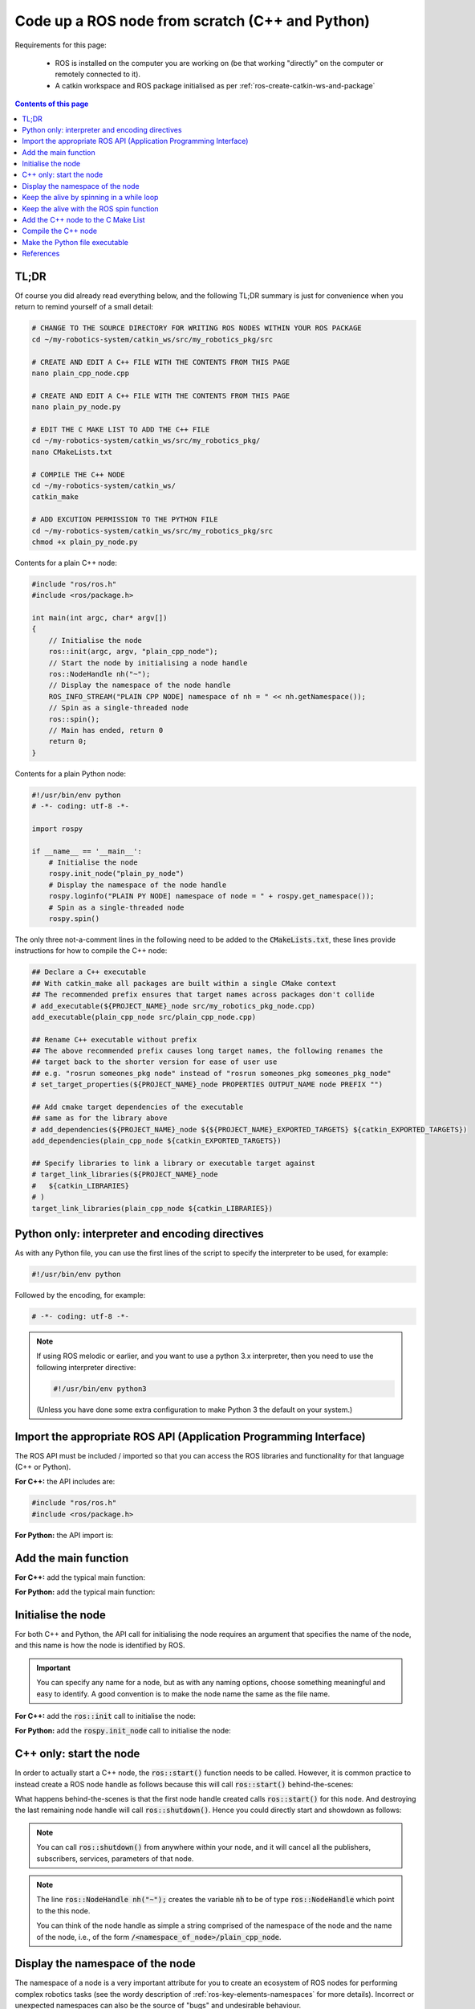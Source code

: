 .. _ros-code-node-simple:

Code up a ROS node from scratch (C++ and Python)
================================================

Requirements for this page:

  * ROS is installed on the computer you are working on (be that working "directly" on the computer or remotely connected to it).
  * A catkin workspace and ROS package initialised as per :ref:`ros-create-catkin-ws-and-package`

.. contents:: Contents of this page
   :local:
   :backlinks: none
   :depth: 2


TL;DR
*****

Of course you did already read everything below, and the following TL;DR summary is just for convenience when you return to remind yourself of a small detail:

.. code-block:: bash

  # CHANGE TO THE SOURCE DIRECTORY FOR WRITING ROS NODES WITHIN YOUR ROS PACKAGE
  cd ~/my-robotics-system/catkin_ws/src/my_robotics_pkg/src
  
  # CREATE AND EDIT A C++ FILE WITH THE CONTENTS FROM THIS PAGE
  nano plain_cpp_node.cpp

  # CREATE AND EDIT A C++ FILE WITH THE CONTENTS FROM THIS PAGE
  nano plain_py_node.py

  # EDIT THE C MAKE LIST TO ADD THE C++ FILE
  cd ~/my-robotics-system/catkin_ws/src/my_robotics_pkg/
  nano CMakeLists.txt

  # COMPILE THE C++ NODE
  cd ~/my-robotics-system/catkin_ws/
  catkin_make

  # ADD EXCUTION PERMISSION TO THE PYTHON FILE
  cd ~/my-robotics-system/catkin_ws/src/my_robotics_pkg/src
  chmod +x plain_py_node.py


Contents for a plain C++ node:

.. code-block:: cpp

  #include "ros/ros.h"
  #include <ros/package.h>

  int main(int argc, char* argv[])
  {
      // Initialise the node
      ros::init(argc, argv, "plain_cpp_node");
      // Start the node by initialising a node handle
      ros::NodeHandle nh("~");
      // Display the namespace of the node handle
      ROS_INFO_STREAM("PLAIN CPP NODE] namespace of nh = " << nh.getNamespace());
      // Spin as a single-threaded node
      ros::spin();
      // Main has ended, return 0
      return 0;
  }


Contents for a plain Python node:

.. code-block:: python

  #!/usr/bin/env python
  # -*- coding: utf-8 -*-

  import rospy

  if __name__ == '__main__':
      # Initialise the node
      rospy.init_node("plain_py_node")
      # Display the namespace of the node handle
      rospy.loginfo("PLAIN PY NODE] namespace of node = " + rospy.get_namespace());
      # Spin as a single-threaded node
      rospy.spin()


The only three not-a-comment lines in the following need to be added to the :code:`CMakeLists.txt`, these lines provide instructions for how to compile the C++ node:

.. code-block:: bash

  ## Declare a C++ executable
  ## With catkin_make all packages are built within a single CMake context
  ## The recommended prefix ensures that target names across packages don't collide
  # add_executable(${PROJECT_NAME}_node src/my_robotics_pkg_node.cpp)
  add_executable(plain_cpp_node src/plain_cpp_node.cpp)

  ## Rename C++ executable without prefix
  ## The above recommended prefix causes long target names, the following renames the
  ## target back to the shorter version for ease of user use
  ## e.g. "rosrun someones_pkg node" instead of "rosrun someones_pkg someones_pkg_node"
  # set_target_properties(${PROJECT_NAME}_node PROPERTIES OUTPUT_NAME node PREFIX "")

  ## Add cmake target dependencies of the executable
  ## same as for the library above
  # add_dependencies(${PROJECT_NAME}_node ${${PROJECT_NAME}_EXPORTED_TARGETS} ${catkin_EXPORTED_TARGETS})
  add_dependencies(plain_cpp_node ${catkin_EXPORTED_TARGETS})

  ## Specify libraries to link a library or executable target against
  # target_link_libraries(${PROJECT_NAME}_node
  #   ${catkin_LIBRARIES}
  # )
  target_link_libraries(plain_cpp_node ${catkin_LIBRARIES})




Python only: interpreter and encoding directives
************************************************

As with any Python file, you can use the first lines of the script to specify the interpreter to be used, for example:

.. code-block:: python

  #!/usr/bin/env python

Followed by the encoding, for example:

.. code-block:: python

  # -*- coding: utf-8 -*-

.. note::

  If using ROS melodic or earlier, and you want to use a python 3.x interpreter, then you need to use the following interpreter directive:

  .. code-block:: python

    #!/usr/bin/env python3

  (Unless you have done some extra configuration to make Python 3 the default on your system.)


Import the appropriate ROS API (Application Programming Interface)
******************************************************************

The ROS API must be included / imported so that you can access the ROS libraries and functionality for that language (C++ or Python).

**For C++:** the API includes are:

.. code-block:: cpp

  #include "ros/ros.h"
  #include <ros/package.h>

**For Python:** the API import is:

.. code-block:: python
  :emphasize-lines: 4

  #!/usr/bin/env python
  # -*- coding: utf-8 -*-

  import rospy


Add the main function
*********************

**For C++:** add the typical main function:

.. code-block:: cpp
  :emphasize-lines: 4-8

  #include "ros/ros.h"
  #include <ros/package.h>

  int main(int argc, char* argv[])
  {
      // Main has ended, return 0
      return 0;
  }

**For Python:** add the typical main function:

.. code-block:: python
  :emphasize-lines: 6

  #!/usr/bin/env python
  # -*- coding: utf-8 -*-

  import rospy

  if __name__ == '__main__':


Initialise the node
*******************

For both C++ and Python, the API call for initialising the node requires an argument that specifies the name of the node, and this name is how the node is identified by ROS.

.. important::

  You can specify any name for a node, but as with any naming options, choose something meaningful and easy to identify. A good convention is to make the node name the same as the file name.

**For C++:** add the :code:`ros::init` call to initialise the node:

.. code-block:: cpp
  :emphasize-lines: 6-7

  #include "ros/ros.h"
  #include <ros/package.h>

  int main(int argc, char* argv[])
  {
      // Initialise the node
      ros::init(argc, argv, "plain_cpp_node");
      // Main has ended, return 0
      return 0;
  }


**For Python:** add the :code:`rospy.init_node` call to initialise the node:

.. code-block:: python
  :emphasize-lines: 7-8

  #!/usr/bin/env python
  # -*- coding: utf-8 -*-

  import rospy

  if __name__ == '__main__':
      # Initialise the node
      rospy.init_node("plain_py_node")


C++ only: start the node
************************

In order to actually start a C++ node, the :code:`ros::start()` function needs to be called. However, it is common practice to instead create a ROS node handle as follows because this will call :code:`ros::start()` behind-the-scenes:

.. code-block:: cpp
  :emphasize-lines: 8-11

  #include "ros/ros.h"
  #include <ros/package.h>

  int main(int argc, char* argv[])
  {
      // Initialise the node
      ros::init(argc, argv, "plain_cpp_node");
      // Start the node by initialising a node handle
      ros::NodeHandle nh("~");
      // Main has ended, return 0
      return 0;
  }

What happens behind-the-scenes is that the first node handle created calls :code:`ros::start()` for this node. And destroying the last remaining node handle will call :code:`ros::shutdown()`. Hence you could directly start and showdown as follows:

.. code-block:: cpp
  :emphasize-lines: 8-11

  #include "ros/ros.h"
  #include <ros/package.h>

  int main(int argc, char* argv[])
  {
      // Initialise the node
      ros::init(argc, argv, "plain_cpp_node");
      // Start the node
      ros::start();
      // Shutdown the node
      ros::start();
      // Main has ended, return 0
      return 0;
  }

.. note::

  You can call :code:`ros::shutdown()` from anywhere within your node, and it will cancel all the publishers, subscribers, services, parameters of that node.

.. note::

  The line :code:`ros::NodeHandle nh("~");` creates the variable :code:`nh` to be of type :code:`ros::NodeHandle` which point to the this node.

  You can think of the node handle as simple a string comprised of the namespace of the node and the name of the node, i.e., of the form :code:`/<namespace_of_node>/plain_cpp_node`.


Display the namespace of the node
*********************************

The namespace of a node is a very important attribute for you to create an ecosystem of ROS nodes for performing complex robotics tasks (see the wordy description of :ref:`ros-key-elements-namespaces` for more details). Incorrect or unexpected namespaces can also be the source of "bugs" and undesirable behaviour.

We recommend to always display to the console the namespace of a node immediately after the node is started.

**For C++:** use :code:`ROS_INFO_STREAM(...)` to display the output of :code:`getNamespace()`:

.. code-block:: cpp
  :emphasize-lines: 10-11

  #include "ros/ros.h"
  #include <ros/package.h>

  int main(int argc, char* argv[])
  {
      // Initialise the node
      ros::init(argc, argv, "plain_cpp_node");
      // Start the node by initialising a node handle
      ros::NodeHandle nh("~");
      // Display the namespace of the node handle
      ROS_INFO_STREAM("PLAIN CPP NODE] namespace of nh = " << nh.getNamespace());
      // Main has ended, return 0
      return 0;
  }

**For Python:** add the :code:`rospy.loginfo(...)` call to display the output of :code:`rospy.get_namespace()`:

.. code-block:: python
  :emphasize-lines: 9-10

  #!/usr/bin/env python
  # -*- coding: utf-8 -*-

  import rospy

  if __name__ == '__main__':
      # Initialise the node
      rospy.init_node("plain_py_node")
      # Display the namespace of the node handle
      rospy.loginfo("PLAIN PY NODE] namespace of node = " + rospy.get_namespace());



Keep the alive by spinning in a while loop
******************************************

The code so far creates the node, then immediately kills the node and exits. Obviously we want our nodes to stay alive as long as our robotic system is operating. Keep the node alive is referred to in ROS as spinning.

**For C++:** add a while loop that continues while ROS is ok and spins once for every execution of the while loop.

.. code-block:: cpp
  :emphasize-lines: 12-16

  #include "ros/ros.h"
  #include <ros/package.h>

  int main(int argc, char* argv[])
  {
      // Initialise the node
      ros::init(argc, argv, "plain_cpp_node");
      // Start the node by initialising a node handle
      ros::NodeHandle nh("~");
      // Display the namespace of the node handle
      ROS_INFO_STREAM("PLAIN CPP NODE] namespace of nh = " << nh.getNamespace());
      // Enter a while loop that spins while ROS is ok
      while (ros::ok)
      {
          ros::spinOnce();
      }
      // Main has ended, return 0
      return 0;
  }

.. important::

  **For Python:** there is not a direct equivalent of :code:`ros::spinOnce()`, but reading this section is important for understanding the next section. The equivalent of :code:`while (ros::ok)` is :code:`while not rospy.is_shutdown():`


The :code:`spinOnce()` function is essentially a directive for ROS to check for and execute anything related to this node, including:

  * Publishing any messages queued for publication.
  * Responding to any message waiting in subscriber queues.
  * Responding to any incoming service requests.
  * Executing any timer callbacks.


Keep the alive with the ROS spin function
*****************************************

Both the C++ and Python API provide a convenience function for the "while ok, spin once" described in the previous section.

**For C++:** add the :code:`ros::spin()` call to keep the node alive:

.. code-block:: cpp
  :emphasize-lines: 12-13

  #include "ros/ros.h"
  #include <ros/package.h>

  int main(int argc, char* argv[])
  {
      // Initialise the node
      ros::init(argc, argv, "plain_cpp_node");
      // Start the node by initialising a node handle
      ros::NodeHandle nh("~");
      // Display the namespace of the node handle
      ROS_INFO_STREAM("PLAIN CPP NODE] namespace of nh = " << nh.getNamespace());
      // Spin as a single-threaded node
      ros::spin();
      // Main has ended, return 0
      return 0;
  }


**For Python:** add the :code:`rospy.spin()` call to keep the node alive:

.. code-block:: python
  :emphasize-lines: 11-12

  #!/usr/bin/env python
  # -*- coding: utf-8 -*-

  import rospy

  if __name__ == '__main__':
      # Initialise the node
      rospy.init_node("plain_py_node")
      # Display the namespace of the node handle
      rospy.loginfo("PLAIN PY NODE] namespace of node = " + rospy.get_namespace());
      # Spin as a single-threaded node
      rospy.spin()

The ROS spin commands are essentially the same as the "while ok, spin once" code explained in the previous section. Hence the ROS spin commands:

  * Block the execution of the main function while ROS is ok.
  * Monitor for and trigger execution of any callbacks for this node when necessary.


.. _ros-code-node-simple-add-to-cmake:

Add the C++ node to the C Make List
***********************************

ROS does not automatically to try to compile new :code:`*.cpp` files that you add. You need to provide explicit instructions via the :code:`CMakeLists.txt` file of your ROS package. You provide the compilation instructions by adding the following three lines of code to the appropriate section of the :code:`CMakeLists.txt`:

0. Open the :code:`CMakeLists.txt` file for editing:

  .. code-block:: bash

    cd ~/my-robotics-system/catkin_ws/src/my_robotics_pkg/
    nano CMakeLists.txt

1. Search the :code:`CMakeLists.txt` for the following comments, which is in the section titled :code:`## BUILD ##`:

   .. code-block:: bash

     ## Declare a C++ executable
     ## With catkin_make all packages are built within a single CMake context
     ## The recommended prefix ensures that target names across packages don't collide
     # add_executable(${PROJECT_NAME}_node src/my_robotics_node.cpp)

   And add the following line below this comment:

   .. code-block:: bash

     add_executable(plain_cpp_node src/plain_cpp_node.cpp)

   This makes the node available to run / launch with the name :code:`plain_cpp_node`. A simple convention to start with is to use the same as the file name. If, and when, you start to have naming collision across pacakges, then you can follow the recommendation of the comment to put :code:`${PROJECT_NAME}` as the prefix. 

   We will return to this line when we need to add additional C++ class as executables for a node to access.

2. Find the following a few comments further down:

   .. code-block:: bash

     ## Add cmake target dependencies of the executable
     ## same as for the library above
     # add_dependencies(${PROJECT_NAME}_node ${${PROJECT_NAME}_EXPORTED_TARGETS} ${catkin_EXPORTED_TARGETS})

   And add the following line below this comment:

   .. code-block:: bash

     add_dependencies(plain_cpp_node ${catkin_EXPORTED_TARGETS})

   We will return to this line when we need to add messages types that the node depends on.

3. Find the following as the next comments:

   .. code-block:: bash

     ## Specify libraries to link a library or executable target against
     # target_link_libraries(${PROJECT_NAME}_node
     #   ${catkin_LIBRARIES}
     # )

   And add the following line below this comment:

   .. code-block:: bash

     target_link_libraries(plain_cpp_node ${catkin_LIBRARIES})

   We will return to this line when we need to add compiler flags for linking libraries to a node, for example, the :code:`gpiod` library.


Compile the C++ node
********************

Change directory to the catkin workspace and call :code:`catkin_make` to perform compilation:

.. code-block:: bash

  cd ~/my-robotics-system/catkin_ws/
  catkin_make

The executable files of your C++ nodes are stored in the :code:`build` and :code:`devel` folders as make of the :code:`catkin_make` process.

.. important::

  In order for any changes to your C++ node to take effect, you need to:

    1. Shutdown the node if it is currently running
    2. Ensure your changes are saves
    3. Compile the changes using :code:`catkin_make`
    4. Observe that :code:`catkin_make` completed without any errors
    5. Run / launch the node

.. note::

  If, and when, you encounter "strange" compilation or run time errors that have you completely stumped, one thing to try is deleting the :code:`build` and :code:`devel` folders and compiling again, i.e.,

  .. code-block:: bash

    cd ~/my-robotics-system/catkin_ws/
    rm -rf build/
    rm -rf devel/
    catkin_make


Make the Python file executable
*******************************

As Python is an interpreted language, ROS directly executes the Python code you write, hence the files need the neccessary permissions to execute.

At some stage when you are trying to run / launch a Python node, you are likely to get an error message similar to the following:

:code:`Couldn't find executable named plain_py_node.py below ...`

This error message is likely because the Python script you are trying to run / launch does not have execution rights. If you want to check this is the case, then list the details of the file using:

.. code-block:: bash

  ls -la ~/my-robotics-system/catkin_ws/src/my_robotics_pkg/src

Which should display the details of the Python file in question as:

.. code-block:: bash

  -rw-rw-r-- 1 asc asc  205 Jan  1 23:45 plain_py_node.py

Use the following command to add (:code:`+`) executable (:code:`x`) permissions to the file: 

.. code-block:: bash

  chmod +x ~/my-robotics-system/catkin_ws/src/my_robotics_pkg/src/plain_py_node.py

The listing of the file should now display the following details:

.. code-block:: bash

  -rwxrwxr-x 1 asc asc  205 Jan  1 23:45 plain_py_node.py

.. important::

  In order for any changes to your Python node to take effect, you need to:

    1. Shutdown the node if it is currently running
    2. Ensure your changes are saved
    3. Run / launch the node again



References
**********

The steps detailed on this page are mostly taken from:

  * `ROS overview: Initialization and shutdown <https://wiki.ros.org/roscpp/Overview/Initialization%20and%20Shutdown>`_
  * `ROS overview: callbacks and spinning <https://wiki.ros.org/roscpp/Overview/Callbacks%20and%20Spinning>`_
  * `ROS Cpp Class Reference for ros::NodeHandle <https://docs.ros.org/en/noetic/api/roscpp/html/classros_1_1NodeHandle.html>`_
